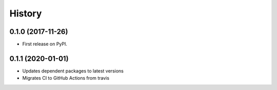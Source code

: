 =======
History
=======

0.1.0 (2017-11-26)
------------------

* First release on PyPI.

0.1.1 (2020-01-01)
------------------

* Updates dependent packages to latest versions
* Migrates CI to GitHub Actions from travis

